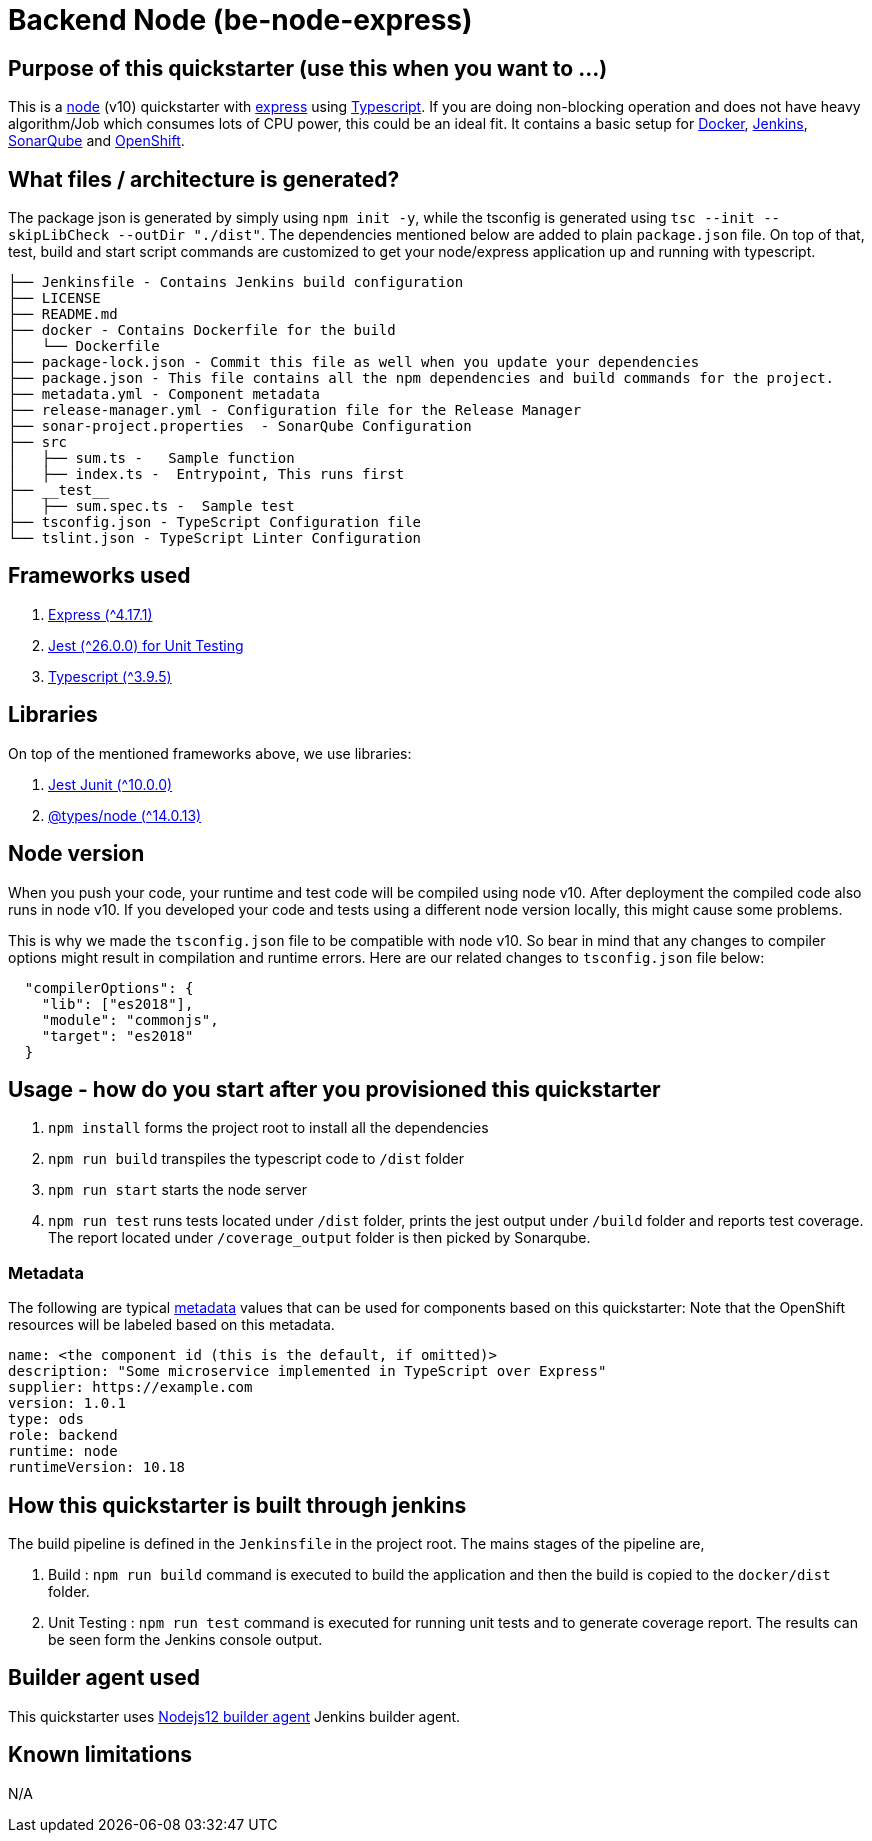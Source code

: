 = Backend Node (be-node-express)

== Purpose of this quickstarter (use this when you want to ...)

This is a https://nodejs.org/en/[node] (v10) quickstarter with https://expressjs.com/[express] using http://www.typescriptlang.org/[Typescript].
If you are doing non-blocking operation and does not have heavy algorithm/Job which consumes lots of CPU power, this could be an ideal fit.
It contains a basic setup for https://www.docker.com/[Docker], https://jenkins.io/[Jenkins], https://www.sonarqube.org/[SonarQube] and https://www.openshift.com/[OpenShift].

== What files / architecture is generated?

The package json is generated by simply using `npm init -y`, while the tsconfig is generated using `tsc --init --skipLibCheck --outDir "./dist"`. The dependencies mentioned below are added to plain `package.json` file. On top of that, test, build and start script commands are customized to get your node/express application up and running with typescript.

----
├── Jenkinsfile - Contains Jenkins build configuration
├── LICENSE
├── README.md
├── docker - Contains Dockerfile for the build
│   └── Dockerfile
├── package-lock.json - Commit this file as well when you update your dependencies
├── package.json - This file contains all the npm dependencies and build commands for the project.
├── metadata.yml - Component metadata
├── release-manager.yml - Configuration file for the Release Manager
├── sonar-project.properties  - SonarQube Configuration
├── src
│   ├── sum.ts -   Sample function 
│   ├── index.ts -  Entrypoint, This runs first
├── __test__
│   ├── sum.spec.ts -  Sample test
├── tsconfig.json - TypeScript Configuration file
└── tslint.json - TypeScript Linter Configuration
----

== Frameworks used

. https://expressjs.com/[Express ({caret}4.17.1)]
. https://jestjs.io/[Jest ({caret}26.0.0) for Unit Testing]
. http://www.typescriptlang.org/[Typescript ({caret}3.9.5)]

== Libraries
On top of the mentioned frameworks above, we use libraries:

. https://www.npmjs.com/package/jest-junit/[Jest Junit ({caret}10.0.0)]
. https://www.npmjs.com/package/@types/node[@types/node ({caret}14.0.13)]

== Node version
When you push your code, your runtime and test code will be compiled using node v10. After deployment the compiled code also runs in node v10. If you developed your code and tests using a different node version locally, this might cause some problems.

This is why we made the `tsconfig.json` file to be compatible with node v10. So bear in mind that any changes to compiler options might result in compilation and runtime errors. Here are our related changes to `tsconfig.json` file below:
```
  "compilerOptions": {
    "lib": ["es2018"],
    "module": "commonjs",
    "target": "es2018"
  }
```


== Usage - how do you start after you provisioned this quickstarter

. `npm install` forms the project root to install all the dependencies
. `npm run build` transpiles the typescript code to `/dist` folder
. `npm run start` starts the node server
. `npm run test` runs tests located under `/dist` folder, prints the jest output under `/build` folder and reports test coverage. The report located under `/coverage_output` folder is then picked by Sonarqube.

=== Metadata

The following are typical xref:quickstarters:metadata.adoc[metadata] values that can be used for components based on this quickstarter:
Note that the OpenShift resources will be labeled based on this metadata.

```yaml
name: <the component id (this is the default, if omitted)>
description: "Some microservice implemented in TypeScript over Express"
supplier: https://example.com
version: 1.0.1
type: ods
role: backend
runtime: node
runtimeVersion: 10.18
```


== How this quickstarter is built through jenkins

The build pipeline is defined in the `Jenkinsfile` in the project root. The mains stages of the pipeline are,

. Build :  `npm run build` command is executed to build the application and then the build is copied to the `docker/dist` folder.
. Unit Testing : `npm run test` command is executed for running unit tests and to generate coverage report. The results can be seen form the Jenkins console output.

== Builder agent used

This quickstarter uses
https://github.com/opendevstack/ods-quickstarters/tree/master/common/jenkins-agents/nodejs12[Nodejs12 builder agent] Jenkins builder agent.

== Known limitations

N/A
